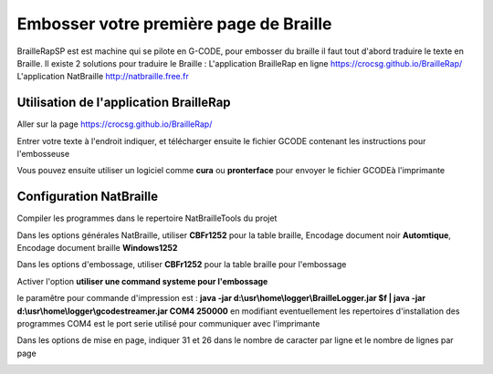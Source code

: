 Embosser votre première page de Braille
=======================================



BrailleRapSP est est machine qui se pilote en G-CODE, pour embosser du braille il faut tout d'abord traduire le texte en Braille.
Il existe 2 solutions pour traduire le Braille :
L'application BrailleRap en ligne https://crocsg.github.io/BrailleRap/
L'application NatBraille http://natbraille.free.fr 


Utilisation de l'application BrailleRap
---------------------------------------

Aller sur la page https://crocsg.github.io/BrailleRap/

.. image :: ./IMG/braillerapapp.png
       :align: center
Entrer votre texte à l'endroit indiquer, et télécharger ensuite le fichier GCODE contenant les instructions pour l'embosseuse

.. image :: ./IMG/braillerapapp_download.png
       :align: center

Vous pouvez ensuite utiliser un logiciel comme **cura** ou **pronterface** pour envoyer le fichier GCODEà l'imprimante



Configuration NatBraille
------------------------

Compiler les programmes dans le repertoire NatBrailleTools du projet

Dans les options générales NatBraille, utiliser **CBFr1252** pour la table braille, Encodage document noir **Automtique**, Encodage document braille **Windows1252**

.. image :: ./IMG/natbraille.png
       :align: center

Dans les options d'embossage, utiliser **CBFr1252** pour la table braille pour l'embossage

Activer l'option **utiliser une command systeme pour l'embossage**

le paramêtre  pour commande d'impression est : **java -jar d:\\usr\\home\\logger\\BrailleLogger.jar $f | java -jar d:\\usr\\home\\logger\\gcodestreamer.jar COM4 250000**
en modifiant eventuellement les repertoires d'installation des programmes
COM4 est le port serie utilisé pour communiquer avec l'imprimante

.. image :: ./IMG/natbrailleembossig.png
       :align: center


Dans les options de mise en page, indiquer 31 et 26 dans le nombre de caracter par ligne et le nombre de lignes par page

.. image :: ./IMG/natbraille_page.png
       :align: center


